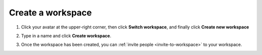 Create a workspace
==================

1. Click your avatar at the upper-right corner, then click **Switch workspace**, and finally click **Create new workspace**

.. image:: ../../_static/images/how-to/team-management/create-workspace-1.png
   :target: ../../_static/images/how-to/team-management/create-workspace-1.png
   :alt: create new workspace

2. Type in a name and click **Create workspace**.

.. image:: ../../_static/images/how-to/team-management/create-workspace-2.png
   :target: ../../_static/images/how-to/team-management/create-workspace-2.png
   :alt: type name for new workspace

3. Once the workspace has been created, you can :ref:`invite people <invite-to-workspace>` to your workspace.

.. image:: ../../_static/images/how-to/team-management/create-workspace-3.png
   :target: ../../_static/images/how-to/team-management/create-workspace-3.png
   :alt: type name for new workspace

.. _invite-to-workspace: